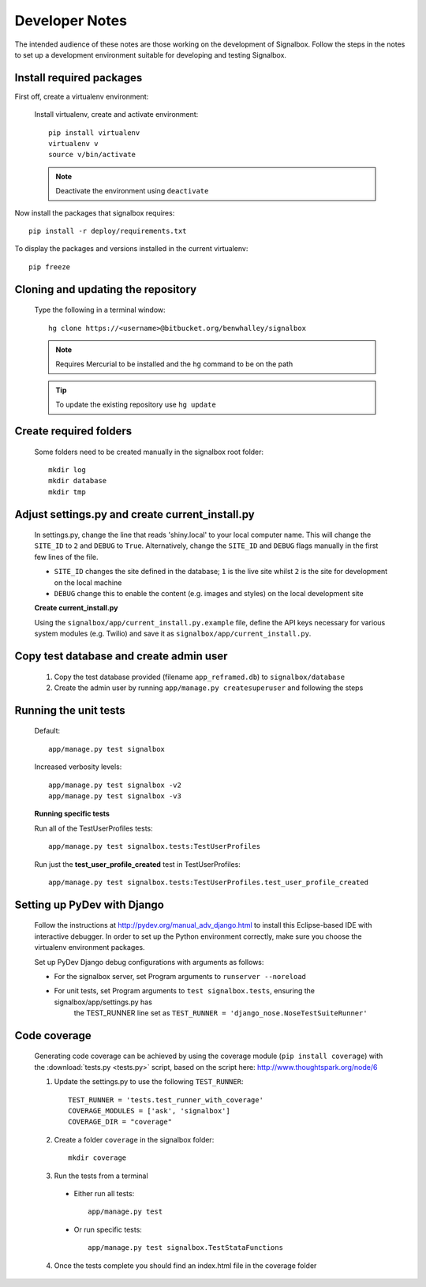Developer Notes
=====================================
The intended audience of these notes are those working on the development of Signalbox.  Follow the steps in the notes to set up 
a development environment suitable for developing and testing Signalbox.


Install required packages
---------------------------
First off, create a virtualenv environment:

    Install virtualenv, create and activate environment::
    
        pip install virtualenv
        virtualenv v
        source v/bin/activate
        
    .. note::    Deactivate the environment using ``deactivate``

Now install the packages that signalbox requires::
    
    pip install -r deploy/requirements.txt
    
To display the packages and versions installed in the current virtualenv::
        
    pip freeze
    

Cloning and updating the repository
------------------------------------
    Type the following in a terminal window::
    
        hg clone https://<username>@bitbucket.org/benwhalley/signalbox
    
    .. note:: Requires Mercurial to be installed and the ``hg`` command to be on the path

    .. tip:: To update the existing repository use ``hg update``


Create required folders
----------------------------
    Some folders need to be created manually in the signalbox root folder::
    
        mkdir log
        mkdir database
        mkdir tmp


Adjust settings.py and create current_install.py
-------------------------------------------------
    In settings.py, change the line that reads 'shiny.local' to your local computer name.  This will change the 
    ``SITE_ID`` to ``2`` and ``DEBUG`` to ``True``. Alternatively, change the ``SITE_ID`` and ``DEBUG`` flags manually 
    in the first few lines of the file.
    
    * ``SITE_ID`` changes the site defined in the database; ``1`` is the live site whilst ``2`` is the site for development on the local machine
    * ``DEBUG``   change this to enable the content (e.g. images and styles) on the local development site 
    
    **Create current_install.py**
        
    Using the ``signalbox/app/current_install.py.example`` file, define the API keys necessary for various system modules (e.g. Twilio) and 
    save it as ``signalbox/app/current_install.py``.


Copy test database and create admin user
-----------------------------------------
    1. Copy the test database provided (filename ``app_reframed.db``) to ``signalbox/database``
    2. Create the admin user by running ``app/manage.py createsuperuser`` and following the steps

    
Running the unit tests
------------------------
    Default::
    
        app/manage.py test signalbox
        
    Increased verbosity levels::
    
        app/manage.py test signalbox -v2
        app/manage.py test signalbox -v3
        
        
    **Running specific tests**

    Run all of the TestUserProfiles tests::
            
        app/manage.py test signalbox.tests:TestUserProfiles

    Run just the **test_user_profile_created** test in TestUserProfiles::         
            
        app/manage.py test signalbox.tests:TestUserProfiles.test_user_profile_created


Setting up PyDev with Django
-----------------------------
    Follow the instructions at http://pydev.org/manual_adv_django.html to install this Eclipse-based IDE with interactive debugger. 
    In order to set up the Python environment correctly, make sure you choose the virtualenv environment packages.
    
    Set up PyDev Django debug configurations with arguments as follows:
    
    - For the signalbox server, set Program arguments to ``runserver --noreload``
    - For unit tests, set Program arguments to ``test signalbox.tests``, ensuring the signalbox/app/settings.py has 
        the TEST_RUNNER line set as ``TEST_RUNNER = 'django_nose.NoseTestSuiteRunner'``
        

Code coverage
------------------------
    Generating code coverage can be achieved by using the coverage module (``pip install coverage``) with the :download:`tests.py <tests.py>` script, based on 
    the script here: http://www.thoughtspark.org/node/6
    
    1. Update the settings.py to use the following ``TEST_RUNNER``::
    
        TEST_RUNNER = 'tests.test_runner_with_coverage'
        COVERAGE_MODULES = ['ask', 'signalbox']
        COVERAGE_DIR = "coverage"

    2. Create a folder ``coverage`` in the signalbox folder::
        
        mkdir coverage

    3. Run the tests from a terminal
    
      * Either run all tests::
    
          app/manage.py test
    
      * Or run specific tests::
    
          app/manage.py test signalbox.TestStataFunctions
        
    4. Once the tests complete you should find an index.html file in the coverage folder
    
    
